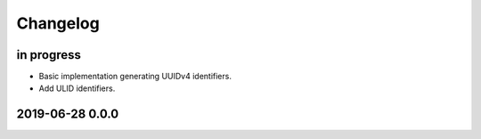 *********
Changelog
*********


in progress
===========
- Basic implementation generating UUIDv4 identifiers.
- Add ULID identifiers.


2019-06-28 0.0.0
================
